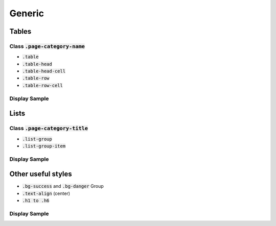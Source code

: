 .. _generic:

=======
Generic
=======


Tables
------


Class :code:`.page-category-name`
`````````````````````````````````

*  :code:`.table`

*  :code:`.table-head`

*  :code:`.table-head-cell`

*  :code:`.table-row`

*  :code:`.table-row-cell`


Display Sample
``````````````

.. image::
  :align: center


Lists
-----

Class :code:`.page-category-title`
``````````````````````````````````

*  :code:`.list-group`

*  :code:`.list-group-item`


Display Sample
``````````````

.. image::
  :align: center


Other useful styles
-------------------

*  :code:`.bg-success` and :code:`.bg-danger` Group

*  :code:`.text-align` (center)

*  :code:`.h1 to .h6`


Display Sample
``````````````

.. image::
  :align: center


